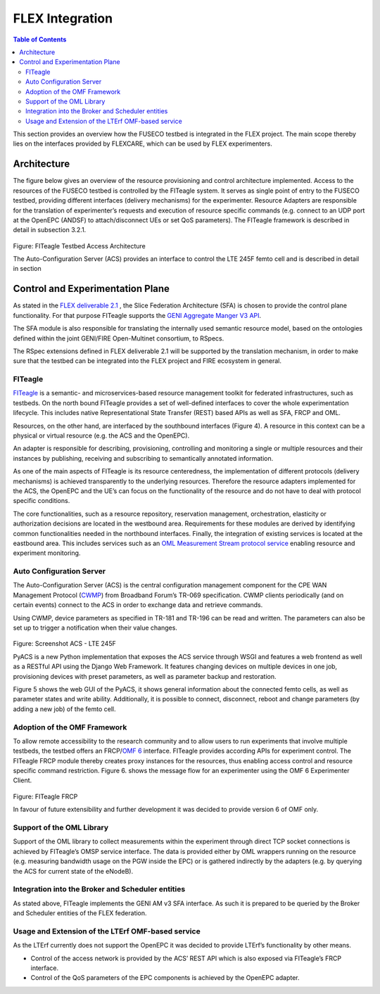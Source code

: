 ```````````````````````````````
FLEX Integration
```````````````````````````````

.. contents:: Table of Contents

This section provides an overview how the FUSECO testbed is integrated in the FLEX project. The main scope thereby lies on the interfaces provided by FLEXCARE, which can be used by FLEX experimenters.

Architecture
============

The figure below gives an overview of the resource provisioning and control architecture implemented. Access to the resources of the FUSECO testbed is controlled by the FITeagle system. It serves as single point of entry to the FUSECO testbed, providing different interfaces (delivery mechanisms) for the experimenter. Resource Adapters are responsible for the translation of experimenter’s requests and execution of resource specific commands (e.g. connect to an UDP port at the OpenEPC (ANDSF) to attach/disconnect UEs or set QoS parameters).  The FITeagle framework is described in detail in subsection 3.2.1. 

.. figure:: _static/fiteagle-testbed-access.png
Figure: FITeagle Testbed Access Architecture

The Auto-Configuration Server (ACS) provides an interface to control the LTE 245F femto cell and is described in detail in section 

Control and Experimentation Plane
=================================

As stated in the `FLEX deliverable 2.1 <http://www.flex-project.eu/images/deliverables/FLEX_WP2_D2.1_final.pdf>`_ , the Slice Federation Architecture (SFA) is chosen to provide the control plane functionality. For that purpose FITeagle supports the `GENI Aggregate Manger V3 API <http://groups.geni.net/geni/wiki/GAPI_AM_API_V3>`_.

The SFA module is also responsible for translating the internally used semantic resource model, based on the ontologies defined within the joint GENI/FIRE Open-Multinet consortium, to RSpecs.

The RSpec extensions defined in FLEX deliverable 2.1 will be supported by the translation mechanism, in order to make sure that the testbed can be integrated into the FLEX project and FIRE ecosystem in general.

FITeagle
--------

`FITeagle <http://fiteagle.org>`_ is a semantic- and microservices-based resource management toolkit for federated infrastructures, such as testbeds. On the north bound FITeagle provides a set of well-defined interfaces to cover the whole experimentation lifecycle. This includes native Representational State Transfer (REST) based APIs as well as SFA, FRCP and OML.

Resources, on the other hand, are interfaced by the southbound interfaces (Figure 4). A resource in this context can be a physical or virtual resource (e.g. the ACS and the OpenEPC).

An adapter is responsible for describing, provisioning, controlling and monitoring a single or multiple resources and their instances by publishing, receiving and subscribing to semantically annotated information.

As one of the main aspects of FITeagle is its resource centeredness, the implementation of different protocols (delivery mechanisms) is achieved transparently to the underlying resources. Therefore the resource adapters implemented for the ACS, the OpenEPC and the UE’s can focus on the functionality of the resource and do not have to deal with protocol specific conditions. 

The core functionalities, such as a resource repository, reservation management, orchestration, elasticity or authorization decisions are located in the westbound area. Requirements for these modules are derived by identifying common functionalities needed in the northbound interfaces. Finally, the integration of existing services is located at the eastbound area. This includes services such as an `OML Measurement Stream protocol service <http://oml.mytestbed.net/projects/oml/wiki/>`_ enabling resource and experiment monitoring.

Auto Configuration Server
-------------------------

The Auto-Configuration Server (ACS) is the central configuration management component for the CPE WAN Management Protocol (`CWMP <https://www.broadband-forum.org/cwmp.php>`_) from Broadband Forum’s TR-069 specification. CWMP clients periodically (and on certain events) connect to the ACS in order to exchange data and retrieve commands.

Using CWMP, device parameters as specified in TR-181 and TR-196 can be read and written. The parameters can also be set up to trigger a notification when their value changes.
 

.. figure:: _static/acs-lte245f.png

Figure: Screenshot ACS - LTE 245F

PyACS is a new Python implementation that exposes the ACS service through WSGI and features a web frontend as well as a RESTful API using the Django Web Framework. It features changing devices on multiple devices in one job, provisioning devices with preset parameters, as well as parameter backup and restoration.

Figure 5 shows the web GUI of the PyACS, it shows general information about the connected femto cells, as well as parameter states and write ability. Additionally, it is possible to connect, disconnect, reboot and change parameters (by adding a new job) of the femto cell.

Adoption of the OMF Framework
-----------------------------

To allow remote accessibility to the research community and to allow users to run experiments that involve multiple testbeds, the testbed offers an FRCP/`OMF 6 <http://mytestbed.net/projects/omf6/wiki/Architectural_Foundation>`_ interface. FITeagle provides according APIs for experiment control. The FITeagle FRCP module thereby creates proxy instances for the resources, thus enabling access control and resource specific command restriction. Figure 6. shows the message flow for an experimenter using the OMF 6 Experimenter Client.

.. figure:: _static/fiteagle-frcp.png
Figure: FITeagle FRCP

In favour of future extensibility and further development it was decided to provide version 6 of OMF only.

Support of the OML Library
--------------------------

Support of the OML library to collect measurements within the experiment through direct TCP socket connections is achieved by FITeagle’s OMSP service interface. The data is provided either by OML wrappers running on the resource (e.g. measuring bandwidth usage on the PGW inside the EPC) or is gathered indirectly by the adapters (e.g. by querying the ACS for current state of the eNodeB).

Integration into the Broker and Scheduler entities
--------------------------------------------------

As stated above, FITeagle implements the GENI AM v3 SFA interface. As such it is prepared to be queried by the Broker and Scheduler entities of the FLEX federation.

Usage and Extension of the LTErf OMF-based service
--------------------------------------------------
As the LTErf currently does not support the OpenEPC it was decided to provide LTErf’s functionality by other means. 

* Control of the access network is provided by the ACS’ REST API which is also exposed via FITeagle’s FRCP interface. 
* Control of the QoS parameters of the EPC components is achieved by the OpenEPC adapter. 

